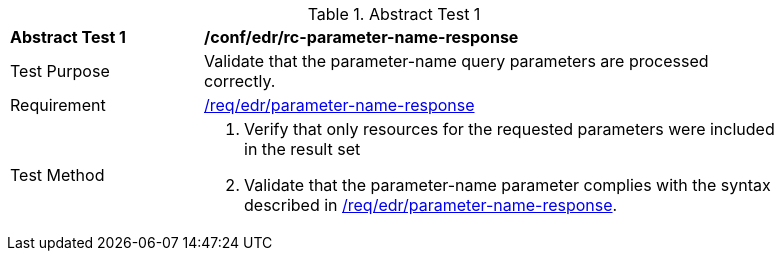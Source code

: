 // [[ats_collections_rc-parameter-name-response]]
{counter2:ats-id}
[width="90%",cols="2,6a"]
.Abstract Test {ats-id}
|===
^|*Abstract Test {ats-id}* |*/conf/edr/rc-parameter-name-response*
^|Test Purpose |Validate that the parameter-name query parameters are processed correctly.
^|Requirement |<<req_edr_parameters-response,/req/edr/parameter-name-response>>
^|Test Method |. Verify that only resources for the requested parameters were included in the result set
. Validate that the parameter-name parameter complies with the syntax described in <<req_edr_parameters-response,/req/edr/parameter-name-response>>.
|===
